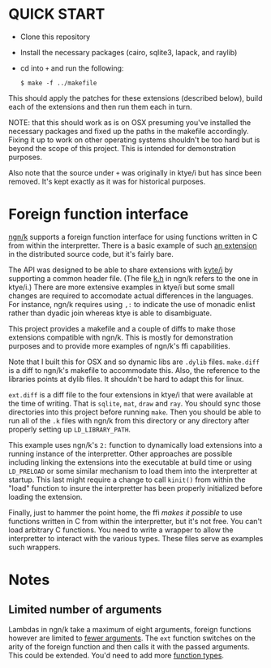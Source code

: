 * QUICK START
  - Clone this repository
  - Install the necessary packages (cairo, sqlite3, lapack, and raylib)
  - cd into ~+~ and run the following:
	: $ make -f ../makefile

  This should apply the patches for these extensions (described below),
  build each of the extensions and then run them each in turn.

  NOTE: that this should work as is on OSX presuming you've installed
  the necessary packages and fixed up the paths in the makefile
  accordingly.  Fixing it up to work on other operating systems
  shouldn't be too hard but is beyond the scope of this project.  This
  is intended for demonstration purposes.

  Also note that the source under ~+~ was originally in ktye/i but has
  since been removed.  It's kept exactly as it was for historical
  purposes.
  
* Foreign function interface
  [[https://codeberg.org/ngn/k][ngn/k]] supports a foreign function interface for using functions
  written in C from within the interpretter.  There is a basic example
  of such [[https://codeberg.org/ngn/k/src/branch/master/x][an extension]] in the distributed source code, but it's fairly bare.

  The API was designed to be able to share extensions with [[https://github.com/ktye/i][kyte/i]] by
  supporting a common header file.  (The file [[https://codeberg.org/ngn/k/src/branch/master/k.h][k.h]] in ngn/k refers to
  the one in ktye/i.)  There are more extensive examples in ktye/i but
  some small changes are required to accomodate actual differences in
  the languages.  For instance, ngn/k requires using ~,:~ to indicate
  the use of monadic enlist rather than dyadic join whereas ktye is
  able to disambiguate.

  This project provides a makefile and a couple of diffs to make those
  extensions compatible with ngn/k.  This is mostly for demonstration
  purposes and to provide more examples of ngn/k's ffi capabilities.

  Note that I built this for OSX and so dynamic libs are ~.dylib~
  files.  ~make.diff~ is a diff to ngn/k's makefile to accommodate
  this.  Also, the reference to the libraries points at dylib files.
  It shouldn't be hard to adapt this for linux.

  ~ext.diff~ is a diff file to the four extensions in ktye/i that were
  available at the time of writing.  That is ~sqlite~, ~mat~, ~draw~
  and ~ray~.  You should sync those directories into this project
  before running ~make~.  Then you should be able to run all of the
  ~.k~ files with ngn/k from this directory or any directory after
  properly setting up ~LD_LIBRARY_PATH~.

  This example uses ngn/k's ~2:~ function to dynamically load
  extensions into a running instance of the interpretter.  Other
  approaches are possible including linking the extensions into the
  executable at build time or using ~LD_PRELOAD~ or some similar
  mechanism to load them into the interpretter at startup.  This last
  might require a change to call ~kinit()~ from within the "load"
  function to insure the interpretter has been properly initialized
  before loading the extension.

  Finally, just to hammer the point home, the ffi /makes it possible/
  to use functions written in C from within the interpretter, but it's
  not free.  You can't load arbitrary C functions.  You need to write
  a wrapper to allow the interpretter to interact with the various
  types.  These files serve as examples such wrappers.

* Notes
** Limited number of arguments
   Lambdas in ngn/k take a maximum of eight arguments, foreign
   functions however are limited to [[https://codeberg.org/ngn/k/src/branch/master/a.c#L52][fewer arguments]].  The ~ext~
   function switches on the arity of the foreign function and then
   calls it with the passed arguments.  This could be extended.  You'd
   need to add more [[https://codeberg.org/ngn/k/src/branch/master/a.h#L68][function types]].
